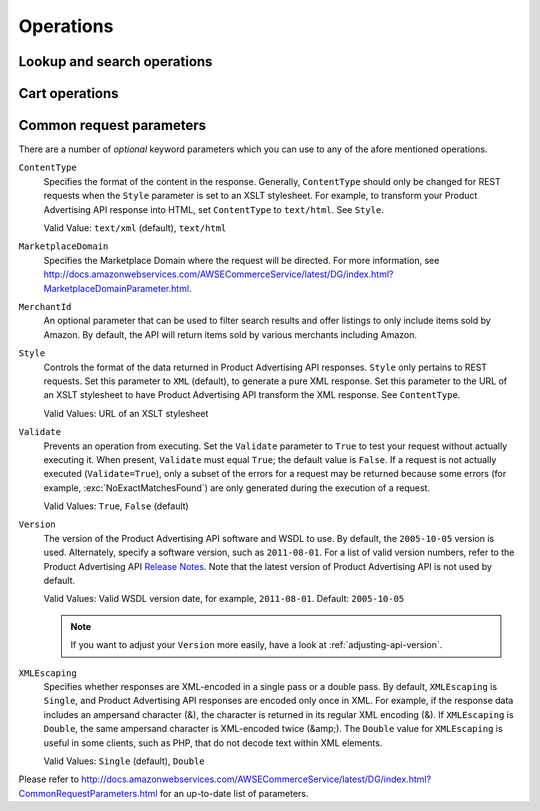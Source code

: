 
Operations
==========

Lookup and search operations
----------------------------

.. automethod:: amazonproduct.api.API.item_search(searchindex)
.. automethod:: amazonproduct.api.API.item_lookup
.. automethod:: amazonproduct.api.API.similarity_lookup

.. automethod:: amazonproduct.api.API.browse_node_lookup

Cart operations
---------------

.. automethod:: amazonproduct.api.API.cart_create
.. automethod:: amazonproduct.api.API.cart_get
.. automethod:: amazonproduct.api.API.cart_add
.. automethod:: amazonproduct.api.API.cart_modify
.. automethod:: amazonproduct.api.API.cart_clear


.. _common-request-parameters:

Common request parameters
-------------------------

There are a number of *optional* keyword parameters which you can use to any of
the afore mentioned operations.

``ContentType``
    Specifies the format of the content in the response. Generally,
    ``ContentType``  should only be changed for REST requests when the
    ``Style`` parameter is set to an XSLT stylesheet. For example, to transform
    your Product Advertising API response into HTML, set ``ContentType`` to
    ``text/html``. See ``Style``.

    Valid Value: ``text/xml`` (default), ``text/html``

``MarketplaceDomain``
    Specifies the Marketplace Domain where the request will be directed. For
    more information, see
    http://docs.amazonwebservices.com/AWSECommerceService/latest/DG/index.html?MarketplaceDomainParameter.html.

``MerchantId``
    An optional parameter that can be used to filter search results and offer
    listings to only include items sold by Amazon. By default, the API will
    return items sold by various merchants including Amazon.

``Style``
    Controls the format of the data returned in Product Advertising API
    responses. ``Style`` only pertains to REST requests. Set this parameter to
    ``XML`` (default), to generate a pure XML response. Set this parameter to
    the URL of an XSLT stylesheet to have Product Advertising API transform the
    XML response. See ``ContentType``.

    Valid Values: URL of an XSLT stylesheet

``Validate``
    Prevents an operation from executing. Set the ``Validate`` parameter to
    ``True`` to test your request without actually executing it. When present,
    ``Validate`` must equal ``True``; the default value is ``False``. If a
    request is not actually executed (``Validate=True``), only a subset of the
    errors for a request may be returned because some errors (for example,
    :exc:`NoExactMatchesFound`) are only generated during the execution of a
    request.

    Valid Values: ``True``, ``False`` (default)

``Version``
    The version of the Product Advertising API software and WSDL to use. By
    default, the ``2005-10-05`` version is used. Alternately, specify a
    software version, such as ``2011-08-01``. For a list of valid version
    numbers, refer to the Product Advertising API `Release Notes`_. Note that
    the latest version of Product Advertising API is not used by default.

    Valid Values: Valid WSDL version date, for example, ``2011-08-01``.
    Default: ``2005-10-05``

    .. note:: If you want to adjust your ``Version`` more easily, have a look
       at :ref:`adjusting-api-version`.

``XMLEscaping``
    Specifies whether responses are XML-encoded in a single pass or a double
    pass. By default, ``XMLEscaping`` is ``Single``, and Product Advertising
    API responses are encoded only once in XML. For example, if the response
    data includes an ampersand character (&), the character is returned in its
    regular XML encoding (&). If ``XMLEscaping`` is ``Double``, the same
    ampersand character is XML-encoded twice (&amp;). The ``Double`` value for
    ``XMLEscaping`` is useful in some clients, such as PHP, that do not decode
    text within XML elements.

    Valid Values: ``Single`` (default), ``Double``

Please refer to
http://docs.amazonwebservices.com/AWSECommerceService/latest/DG/index.html?CommonRequestParameters.html
for an up-to-date list of parameters.


.. _Release Notes: http://aws.amazon.com/releasenotes
